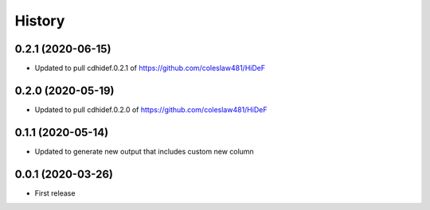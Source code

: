 =======
History
=======

0.2.1 (2020-06-15)
------------------------------

* Updated to pull cdhidef.0.2.1 of https://github.com/coleslaw481/HiDeF

0.2.0 (2020-05-19)
------------------------------

* Updated to pull cdhidef.0.2.0 of https://github.com/coleslaw481/HiDeF

0.1.1 (2020-05-14)
------------------------------

* Updated to generate new output that includes
  custom new column

0.0.1 (2020-03-26)
------------------

* First release
